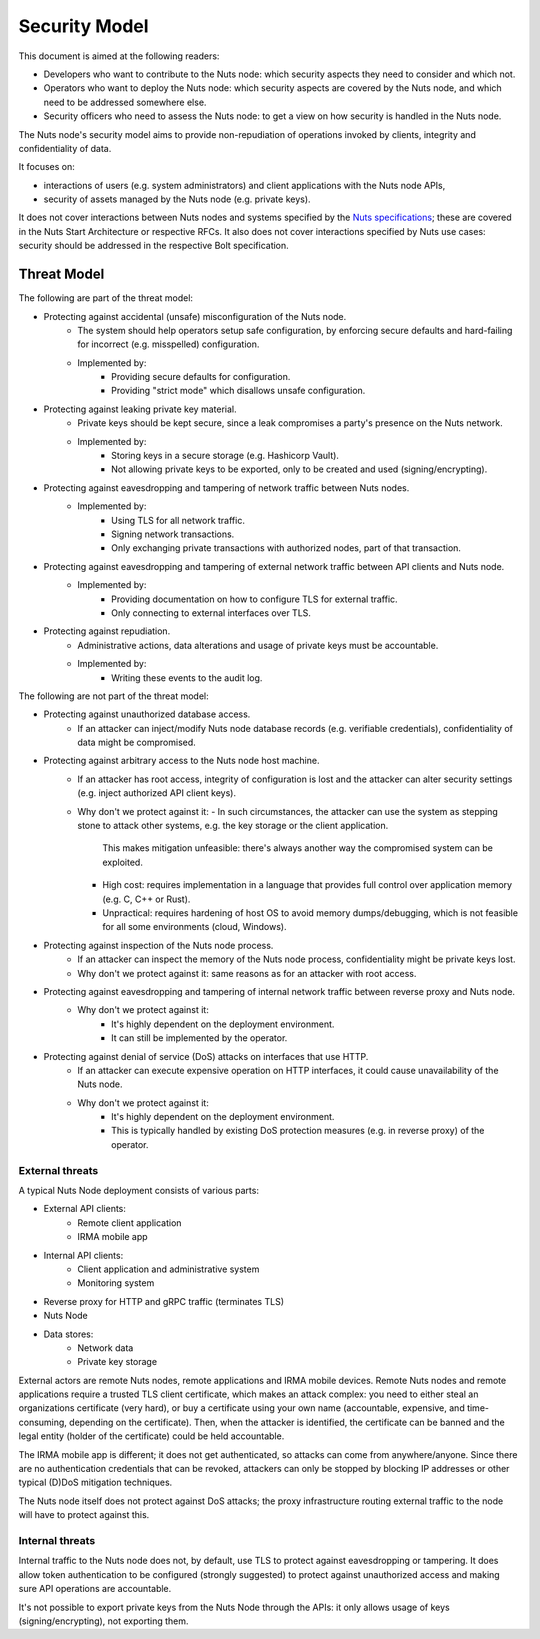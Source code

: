 .. _security-model:

Security Model
##############

This document is aimed at the following readers:

- Developers who want to contribute to the Nuts node: which security aspects they need to consider and which not.
- Operators who want to deploy the Nuts node: which security aspects are covered by the Nuts node, and which need to be addressed somewhere else.
- Security officers who need to assess the Nuts node: to get a view on how security is handled in the Nuts node.

The Nuts node's security model aims to provide non-repudiation of operations invoked by clients, integrity and confidentiality of data.

It focuses on:

- interactions of users (e.g. system administrators) and client applications with the Nuts node APIs,
- security of assets managed by the Nuts node (e.g. private keys).

It does not cover interactions between Nuts nodes and systems specified by the `Nuts specifications <https://nuts-foundation.gitbook.io/drafts/>`_;
these are covered in the Nuts Start Architecture or respective RFCs.
It also does not cover interactions specified by Nuts use cases: security should be addressed in the respective Bolt specification.

Threat Model
************

The following are part of the threat model:

- Protecting against accidental (unsafe) misconfiguration of the Nuts node.
   - The system should help operators setup safe configuration, by enforcing secure defaults and hard-failing for incorrect (e.g. misspelled) configuration.
   - Implemented by:
      - Providing secure defaults for configuration.
      - Providing "strict mode" which disallows unsafe configuration.
- Protecting against leaking private key material.
   - Private keys should be kept secure, since a leak compromises a party's presence on the Nuts network.
   - Implemented by:
      - Storing keys in a secure storage (e.g. Hashicorp Vault).
      - Not allowing private keys to be exported, only to be created and used (signing/encrypting).
- Protecting against eavesdropping and tampering of network traffic between Nuts nodes.
   - Implemented by:
      - Using TLS for all network traffic.
      - Signing network transactions.
      - Only exchanging private transactions with authorized nodes, part of that transaction.
- Protecting against eavesdropping and tampering of external network traffic between API clients and Nuts node.
   - Implemented by:
      - Providing documentation on how to configure TLS for external traffic.
      - Only connecting to external interfaces over TLS.
- Protecting against repudiation.
   - Administrative actions, data alterations and usage of private keys must be accountable.
   - Implemented by:
      - Writing these events to the audit log.

The following are not part of the threat model:

- Protecting against unauthorized database access.
   - If an attacker can inject/modify Nuts node database records (e.g. verifiable credentials), confidentiality of data might be compromised.
- Protecting against arbitrary access to the Nuts node host machine.
   - If an attacker has root access, integrity of configuration is lost and the attacker can alter security settings (e.g. inject authorized API client keys).
   - Why don't we protect against it:
     - In such circumstances, the attacker can use the system as stepping stone to attack other systems, e.g. the key storage or the client application.
       This makes mitigation unfeasible: there's always another way the compromised system can be exploited.
     - High cost: requires implementation in a language that provides full control over application memory (e.g. C, C++ or Rust).
     - Unpractical: requires hardening of host OS to avoid memory dumps/debugging, which is not feasible for all some environments (cloud, Windows).
- Protecting against inspection of the Nuts node process.
   - If an attacker can inspect the memory of the Nuts node process, confidentiality might be private keys lost.
   - Why don't we protect against it: same reasons as for an attacker with root access.
- Protecting against eavesdropping and tampering of internal network traffic between reverse proxy and Nuts node.
   - Why don't we protect against it:
      - It's highly dependent on the deployment environment.
      - It can still be implemented by the operator.
- Protecting against denial of service (DoS) attacks on interfaces that use HTTP.
   - If an attacker can execute expensive operation on HTTP interfaces, it could cause unavailability of the Nuts node.
   - Why don't we protect against it:
      - It's highly dependent on the deployment environment.
      - This is typically handled by existing DoS protection measures (e.g. in reverse proxy) of the operator.

External threats
^^^^^^^^^^^^^^^^

A typical Nuts Node deployment consists of various parts:

- External API clients:
   - Remote client application
   - IRMA mobile app
- Internal API clients:
   - Client application and administrative system
   - Monitoring system
- Reverse proxy for HTTP and gRPC traffic (terminates TLS)
- Nuts Node
- Data stores:
   - Network data
   - Private key storage

External actors are remote Nuts nodes, remote applications and IRMA mobile devices.
Remote Nuts nodes and remote applications require a trusted TLS client certificate,
which makes an attack complex: you need to either steal an organizations certificate (very hard),
or buy a certificate using your own name (accountable, expensive, and time-consuming, depending on the certificate).
Then, when the attacker is identified, the certificate can be banned and the legal entity (holder of the certificate) could be held accountable.

The IRMA mobile app is different; it does not get authenticated, so attacks can come from anywhere/anyone.
Since there are no authentication credentials that can be revoked, attackers can only be stopped by blocking IP addresses or other typical (D)DoS mitigation techniques.

The Nuts node itself does not protect against DoS attacks; the proxy infrastructure routing external traffic to the node will have to protect against this.

Internal threats
^^^^^^^^^^^^^^^^

Internal traffic to the Nuts node does not, by default, use TLS to protect against eavesdropping or tampering.
It does allow token authentication to be configured (strongly suggested) to protect against unauthorized access and making sure API operations are accountable.

It's not possible to export private keys from the Nuts Node through the APIs: it only allows usage of keys (signing/encrypting), not exporting them.
